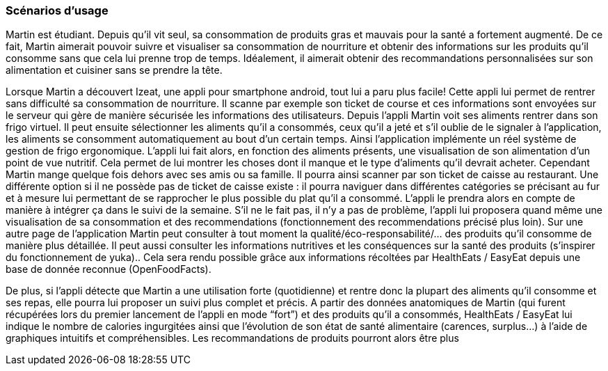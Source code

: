 === Scénarios d’usage
Martin est étudiant. Depuis qu’il vit seul, sa consommation de produits gras et mauvais pour la santé a fortement augmenté. De ce fait, Martin aimerait pouvoir suivre et visualiser sa consommation de nourriture et obtenir des informations sur les produits qu’il consomme sans que cela lui prenne trop de temps. Idéalement, il aimerait obtenir des recommandations personnalisées sur son alimentation et cuisiner sans se prendre la tête.

Lorsque Martin a découvert Izeat, une appli pour smartphone android, tout lui a paru plus facile! Cette appli lui permet de rentrer sans difficulté sa consommation de nourriture. Il scanne par exemple son ticket de course et ces informations sont envoyées sur le serveur qui gère de manière sécurisée les informations des utilisateurs. Depuis l’appli Martin voit ses aliments rentrer dans son frigo virtuel. Il peut ensuite sélectionner les aliments qu’il a consommés, ceux qu’il a jeté et s’il oublie de le signaler à l’application, les aliments se consomment automatiquement au bout d’un certain temps. Ainsi l’application implémente un réel système de gestion de frigo ergonomique.  L’appli lui fait alors, en fonction des aliments présents, une visualisation de son alimentation d’un point de vue nutritif. Cela permet de lui montrer les choses dont il manque et le type d’aliments qu’il devrait acheter. Cependant Martin mange quelque fois dehors avec ses amis ou sa famille. Il pourra ainsi scanner par son ticket de caisse au restaurant. Une différente option si il ne possède pas de ticket de caisse existe : il pourra naviguer dans différentes catégories se précisant au fur et à mesure lui permettant de se rapprocher le plus possible du plat qu’il a consommé. L’appli le prendra  alors en compte de manière à intégrer ça dans le suivi de la semaine. S’il ne le fait pas, il n’y a pas de problème, l’appli lui proposera quand même une visualisation de sa consommation et des recommendations (fonctionnement des recommendations précisé plus loin).
Sur une autre page de l’application Martin peut consulter à tout moment la qualité/éco-responsabilité/... des produits qu’il consomme de manière plus détaillée. Il peut aussi consulter les informations nutritives et les conséquences sur la santé des produits (s’inspirer du fonctionnement de yuka).. Cela sera rendu possible grâce aux informations récoltées par HealthEats / EasyEat  depuis une base de donnée reconnue (OpenFoodFacts). 

De plus, si l’appli détecte que Martin a une utilisation forte (quotidienne) et rentre donc la plupart des aliments qu’il consomme et ses repas, elle pourra lui proposer un suivi plus complet et précis. A partir des données anatomiques de Martin (qui furent récupérées lors du premier lancement de l’appli en mode “fort”) et des produits qu’il a consommés, HealthEats / EasyEat lui indique le nombre de calories ingurgitées ainsi que l’évolution de son état de santé alimentaire (carences, surplus…) à l’aide de graphiques intuitifs et compréhensibles. Les recommandations de produits pourront alors être plus 

